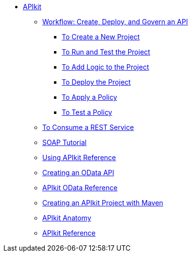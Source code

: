 // TOC File

* link:/apikit/[APIkit]
** link:/apikit/apikit-tutorial[Workflow: Create, Deploy, and Govern an API]
*** link:/apikit/apikit-tutorial/apikit-create[To Create a New Project]
*** link:/apikit/apikit-tutorial/apikit-run-test[To Run and Test the Project]
*** link:/apikit/apikit-tutorial/apikit-add-logic[To Add Logic to the Project]
*** link:/apikit/apikit-tutorial/apikit-deploy[To Deploy the Project]
*** link:/apikit/apikit-tutorial/apikit-apply-policy[To Apply a Policy]
*** link:/apikit/apikit-tutorial/apikit-test-policy[To Test a Policy]
** link:/apikit/apikit-tutorial-jsonplaceholder[To Consume a REST Service]
** link:/apikit/apikit-for-soap[SOAP Tutorial]
** link:/apikit/apikit-using[Using APIkit Reference]
** link:/apikit/creating-an-odata-api-with-apikit[Creating an OData API]
** link:/apikit/apikit-odata-extension-reference[APIkit OData Reference]
** link:/apikit/creating-an-apikit-project-with-maven[Creating an APIkit Project with Maven]
** link:/apikit/apikit-basic-anatomy[APIkit Anatomy]
** link:/apikit/apikit-reference[APIkit Reference]
